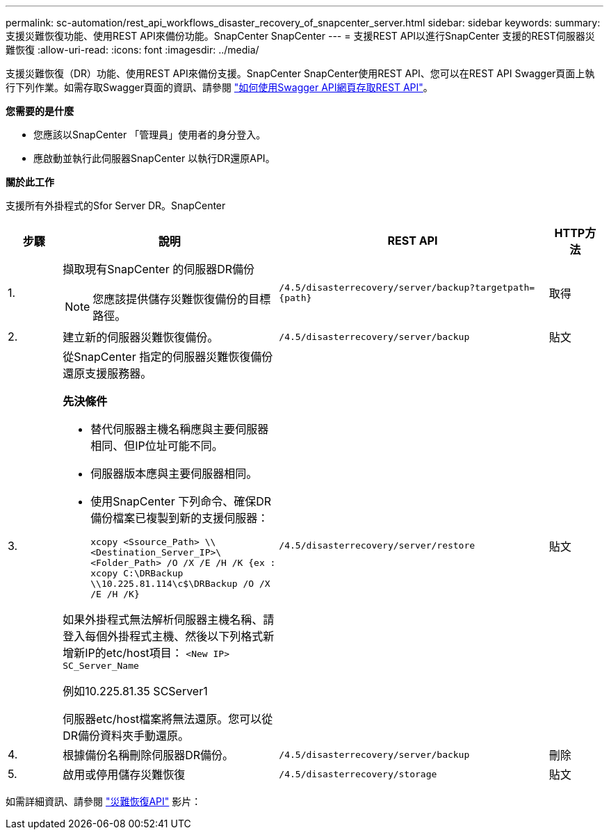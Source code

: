 ---
permalink: sc-automation/rest_api_workflows_disaster_recovery_of_snapcenter_server.html 
sidebar: sidebar 
keywords:  
summary: 支援災難恢復功能、使用REST API來備份功能。SnapCenter SnapCenter 
---
= 支援REST API以進行SnapCenter 支援的REST伺服器災難恢復
:allow-uri-read: 
:icons: font
:imagesdir: ../media/


[role="lead"]
支援災難恢復（DR）功能、使用REST API來備份支援。SnapCenter SnapCenter使用REST API、您可以在REST API Swagger頁面上執行下列作業。如需存取Swagger頁面的資訊、請參閱 link:https://docs.netapp.com/us-en/snapcenter/sc-automation/task_how%20to_access_rest_apis_using_the_swagger_api_web_page.html["如何使用Swagger API網頁存取REST API"]。

*您需要的是什麼*

* 您應該以SnapCenter 「管理員」使用者的身分登入。
* 應啟動並執行此伺服器SnapCenter 以執行DR還原API。


*關於此工作*

支援所有外掛程式的Sfor Server DR。SnapCenter

[cols="10,40,50,10"]
|===
| 步驟 | 說明 | REST API | HTTP方法 


 a| 
1.
 a| 
擷取現有SnapCenter 的伺服器DR備份


NOTE: 您應該提供儲存災難恢復備份的目標路徑。
 a| 
`/4.5/disasterrecovery/server/backup?targetpath={path}`
 a| 
取得



 a| 
2.
 a| 
建立新的伺服器災難恢復備份。
 a| 
`/4.5/disasterrecovery/server/backup`
 a| 
貼文



 a| 
3.
 a| 
從SnapCenter 指定的伺服器災難恢復備份還原支援服務器。

*先決條件*

* 替代伺服器主機名稱應與主要伺服器相同、但IP位址可能不同。
* 伺服器版本應與主要伺服器相同。
* 使用SnapCenter 下列命令、確保DR備份檔案已複製到新的支援伺服器：
+
`xcopy <Ssource_Path> \\<Destination_Server_IP>\<Folder_Path> /O /X /E /H /K  {ex : xcopy C:\DRBackup \\10.225.81.114\c$\DRBackup /O /X /E /H /K}`



如果外掛程式無法解析伺服器主機名稱、請登入每個外掛程式主機、然後以下列格式新增新IP的etc/host項目：
`<New IP>	SC_Server_Name`

例如10.225.81.35 SCServer1

伺服器etc/host檔案將無法還原。您可以從DR備份資料夾手動還原。
 a| 
`/4.5/disasterrecovery/server/restore`
 a| 
貼文



 a| 
4.
 a| 
根據備份名稱刪除伺服器DR備份。
 a| 
``/4.5/disasterrecovery/server/backup``
 a| 
刪除



 a| 
5.
 a| 
啟用或停用儲存災難恢復
 a| 
`/4.5/disasterrecovery/storage`
 a| 
貼文

|===
如需詳細資訊、請參閱 https://www.youtube.com/watch?v=Nbr_wm9Cnd4&list=PLdXI3bZJEw7nofM6lN44eOe4aOSoryckg["災難恢復API"^] 影片：
